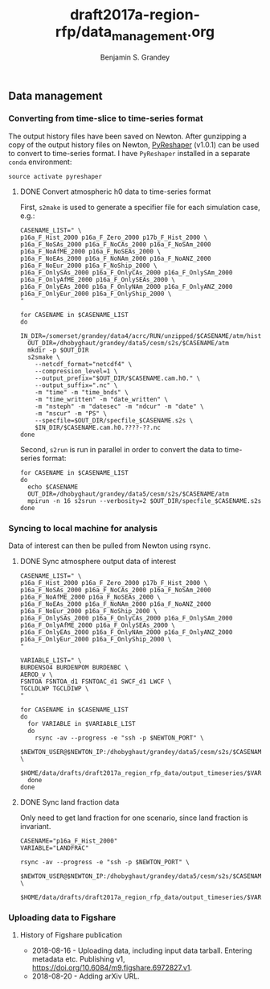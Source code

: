 #+TITLE: draft2017a-region-rfp/data_management.org
#+AUTHOR: Benjamin S. Grandey

** Data management

*** Converting from time-slice to time-series format
The output history files have been saved on Newton. After gunzipping a copy of the output history files on Newton, [[https://github.com/NCAR/PyReshaper][PyReshaper]] (v1.0.1) can be used to convert to time-series format. I have =PyReshaper= installed in a separate =conda= environment:

#+BEGIN_SRC
source activate pyreshaper
#+END_SRC

**** DONE Convert atmospheric h0 data to time-series format
CLOSED: [2017-11-20 Mon 10:45]

First, =s2make= is used to generate a specifier file for each simulation case, e.g.:

#+BEGIN_SRC
CASENAME_LIST=" \
p16a_F_Hist_2000 p16a_F_Zero_2000 p17b_F_Hist_2000 \
p16a_F_NoSAs_2000 p16a_F_NoCAs_2000 p16a_F_NoSAm_2000 p16a_F_NoAfME_2000 p16a_F_NoSEAs_2000 \
p16a_F_NoEAs_2000 p16a_F_NoNAm_2000 p16a_F_NoANZ_2000 p16a_F_NoEur_2000 p16a_F_NoShip_2000 \
p16a_F_OnlySAs_2000 p16a_F_OnlyCAs_2000 p16a_F_OnlySAm_2000 p16a_F_OnlyAfME_2000 p16a_F_OnlySEAs_2000 \
p16a_F_OnlyEAs_2000 p16a_F_OnlyNAm_2000 p16a_F_OnlyANZ_2000 p16a_F_OnlyEur_2000 p16a_F_OnlyShip_2000 \
"

for CASENAME in $CASENAME_LIST
do
  IN_DIR=/somerset/grandey/data4/acrc/RUN/unzipped/$CASENAME/atm/hist
  OUT_DIR=/dhobyghaut/grandey/data5/cesm/s2s/$CASENAME/atm
  mkdir -p $OUT_DIR
  s2smake \
    --netcdf_format="netcdf4" \
    --compression_level=1 \
    --output_prefix="$OUT_DIR/$CASENAME.cam.h0." \
    --output_suffix=".nc" \
    -m "time" -m "time_bnds" \
    -m "time_written" -m "date_written" \
    -m "nsteph" -m "datesec" -m "ndcur" -m "date" \
    -m "nscur" -m "PS" \
    --specfile=$OUT_DIR/specfile_$CASENAME.s2s \
    $IN_DIR/$CASENAME.cam.h0.????-??.nc
done
#+END_SRC

Second, =s2run= is run in parallel in order to convert the data to time-series format:

#+BEGIN_SRC
for CASENAME in $CASENAME_LIST
do
  echo $CASENAME
  OUT_DIR=/dhobyghaut/grandey/data5/cesm/s2s/$CASENAME/atm
  mpirun -n 16 s2srun --verbosity=2 $OUT_DIR/specfile_$CASENAME.s2s
done
#+END_SRC

*** Syncing to local machine for analysis
Data of interest can then be pulled from Newton using rsync.

**** DONE Sync atmosphere output data of interest
CLOSED: [2017-11-20 Mon 14:43]

#+BEGIN_SRC
CASENAME_LIST=" \
p16a_F_Hist_2000 p16a_F_Zero_2000 p17b_F_Hist_2000 \
p16a_F_NoSAs_2000 p16a_F_NoCAs_2000 p16a_F_NoSAm_2000 p16a_F_NoAfME_2000 p16a_F_NoSEAs_2000 \
p16a_F_NoEAs_2000 p16a_F_NoNAm_2000 p16a_F_NoANZ_2000 p16a_F_NoEur_2000 p16a_F_NoShip_2000 \
p16a_F_OnlySAs_2000 p16a_F_OnlyCAs_2000 p16a_F_OnlySAm_2000 p16a_F_OnlyAfME_2000 p16a_F_OnlySEAs_2000 \
p16a_F_OnlyEAs_2000 p16a_F_OnlyNAm_2000 p16a_F_OnlyANZ_2000 p16a_F_OnlyEur_2000 p16a_F_OnlyShip_2000 \
"

VARIABLE_LIST=" \
BURDENSO4 BURDENPOM BURDENBC \
AEROD_v \
FSNTOA FSNTOA_d1 FSNTOAC_d1 SWCF_d1 LWCF \
TGCLDLWP TGCLDIWP \
"

for CASENAME in $CASENAME_LIST
do
  for VARIABLE in $VARIABLE_LIST
  do
    rsync -av --progress -e "ssh -p $NEWTON_PORT" \
        $NEWTON_USER@$NEWTON_IP:/dhobyghaut/grandey/data5/cesm/s2s/$CASENAME/atm/$CASENAME.cam.h0.$VARIABLE.nc \
        $HOME/data/drafts/draft2017a_region_rfp_data/output_timeseries/$VARIABLE/
  done
done
#+END_SRC

**** DONE Sync land fraction data
CLOSED: [2017-12-18 Mon 14:26]
Only need to get land fraction for one scenario, since land fraction is invariant.

#+BEGIN_SRC
CASENAME="p16a_F_Hist_2000"
VARIABLE="LANDFRAC"

rsync -av --progress -e "ssh -p $NEWTON_PORT" \
        $NEWTON_USER@$NEWTON_IP:/dhobyghaut/grandey/data5/cesm/s2s/$CASENAME/atm/$CASENAME.cam.h0.$VARIABLE.nc \
        $HOME/data/drafts/draft2017a_region_rfp_data/output_timeseries/$VARIABLE/
#+END_SRC

*** Uploading data to Figshare

**** History of Figshare publication
- 2018-08-16 - Uploading data, including input data tarball. Entering metadata etc. Publishing v1, https://doi.org/10.6084/m9.figshare.6972827.v1.
- 2018-08-20 - Adding arXiv URL.

